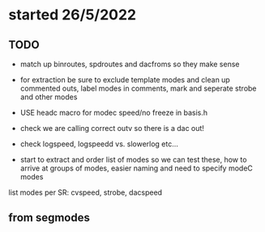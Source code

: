 * started 26/5/2022

** TODO

- match up binroutes, spdroutes and dacfroms so they make sense
- for extraction be sure to exclude template modes and clean up commented outs, label modes in comments, mark and seperate strobe and other modes

- USE headc macro for modec speed/no freeze in basis.h

- check we are calling correct outv so there is a dac out!

- check logspeed, logspeedd vs. slowerlog etc...

- start to extract and order list of modes so we can test these, how to arrive at groups of modes, easier naming and need to specify modeC modes

list modes per SR: cvspeed, strobe, dacspeed

** from segmodes
